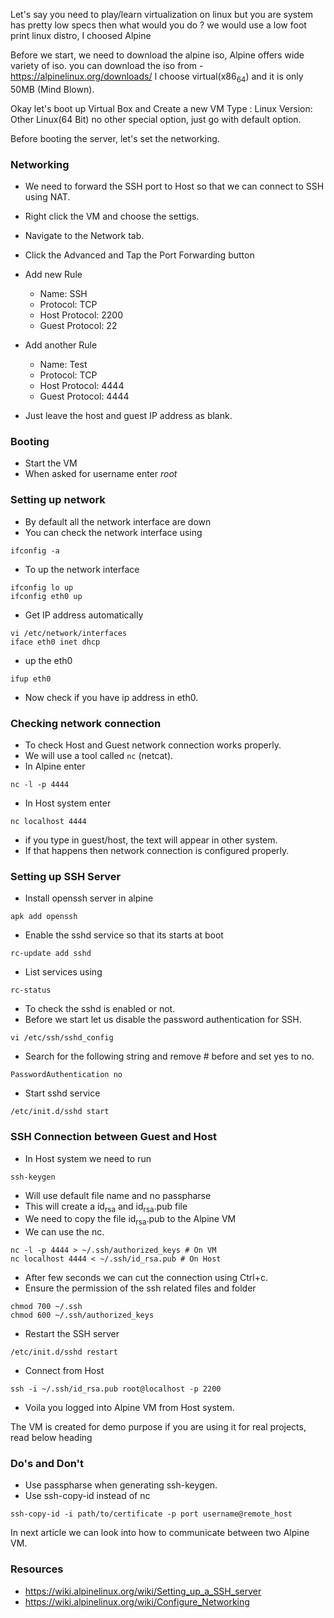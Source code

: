 Let's say you need to play/learn virtualization on linux but you are
system has pretty low specs then what would you do ? we would use a low
foot print linux distro, I choosed Alpine

Before we start, we need to download the alpine iso, Alpine offers wide
variety of iso. you can download the iso from -
https://alpinelinux.org/downloads/ I choose virtual(x86_64) and it is
only 50MB (Mind Blown).

Okay let's boot up Virtual Box and Create a new VM Type : Linux Version:
Other Linux(64 Bit) no other special option, just go with default
option.

Before booting the server, let's set the networking.

*** Networking

- We need to forward the SSH port to Host so that we can connect to SSH
  using NAT.
- Right click the VM and choose the settigs.
- Navigate to the Network tab.
- Click the Advanced and Tap the Port Forwarding button
- Add new Rule

  - Name: SSH
  - Protocol: TCP
  - Host Protocol: 2200
  - Guest Protocol: 22

- Add another Rule

  - Name: Test
  - Protocol: TCP
  - Host Protocol: 4444
  - Guest Protocol: 4444

- Just leave the host and guest IP address as blank.

*** Booting

- Start the VM
- When asked for username enter /root/

*** Setting up network

- By default all the network interface are down
- You can check the network interface using

#+BEGIN_SRC shell
  ifconfig -a
#+END_SRC

- To up the network interface

#+BEGIN_SRC shell
  ifconfig lo up
  ifconfig eth0 up
#+END_SRC

- Get IP address automatically

#+BEGIN_SRC shell
  vi /etc/network/interfaces
  iface eth0 inet dhcp
#+END_SRC

- up the eth0

#+BEGIN_SRC shell
  ifup eth0
#+END_SRC

- Now check if you have ip address in eth0.

*** Checking network connection

- To check Host and Guest network connection works properly.
- We will use a tool called =nc= (netcat).
- In Alpine enter

#+BEGIN_SRC shell
  nc -l -p 4444
#+END_SRC

- In Host system enter

#+BEGIN_SRC shell
  nc localhost 4444
#+END_SRC

- if you type in guest/host, the text will appear in other system.
- If that happens then network connection is configured properly.

*** Setting up SSH Server

- Install openssh server in alpine

#+BEGIN_SRC shell
  apk add openssh
#+END_SRC

- Enable the sshd service so that its starts at boot

#+BEGIN_SRC shell
  rc-update add sshd
#+END_SRC

- List services using

#+BEGIN_SRC shell
  rc-status
#+END_SRC

- To check the sshd is enabled or not.
- Before we start let us disable the password authentication for SSH.

#+BEGIN_SRC shell
  vi /etc/ssh/sshd_config
#+END_SRC

- Search for the following string and remove # before and set yes to no.

#+BEGIN_SRC shell
  PasswordAuthentication no
#+END_SRC

- Start sshd service

#+BEGIN_SRC shell
  /etc/init.d/sshd start
#+END_SRC

*** SSH Connection between Guest and Host

- In Host system we need to run

#+BEGIN_SRC shell
  ssh-keygen
#+END_SRC

- Will use default file name and no passpharse
- This will create a id_rsa and id_rsa.pub file
- We need to copy the file id_rsa.pub to the Alpine VM
- We can use the nc.

#+BEGIN_SRC shell
  nc -l -p 4444 > ~/.ssh/authorized_keys # On VM
  nc localhost 4444 < ~/.ssh/id_rsa.pub # On Host
#+END_SRC

- After few seconds we can cut the connection using Ctrl+c.
- Ensure the permission of the ssh related files and folder

#+BEGIN_SRC shell
  chmod 700 ~/.ssh
  chmod 600 ~/.ssh/authorized_keys
#+END_SRC

- Restart the SSH server

#+BEGIN_SRC shell
  /etc/init.d/sshd restart
#+END_SRC

- Connect from Host

#+BEGIN_SRC shell
  ssh -i ~/.ssh/id_rsa.pub root@localhost -p 2200
#+END_SRC

- Voila you logged into Alpine VM from Host system.

The VM is created for demo purpose if you are using it for real
projects, read below heading

*** Do's and Don't

- Use passpharse when generating ssh-keygen.
- Use ssh-copy-id instead of nc

#+BEGIN_SRC shell
  ssh-copy-id -i path/to/certificate -p port username@remote_host
#+END_SRC

In next article we can look into how to communicate between two Alpine
VM.

*** Resources

- https://wiki.alpinelinux.org/wiki/Setting_up_a_SSH_server
- https://wiki.alpinelinux.org/wiki/Configure_Networking
